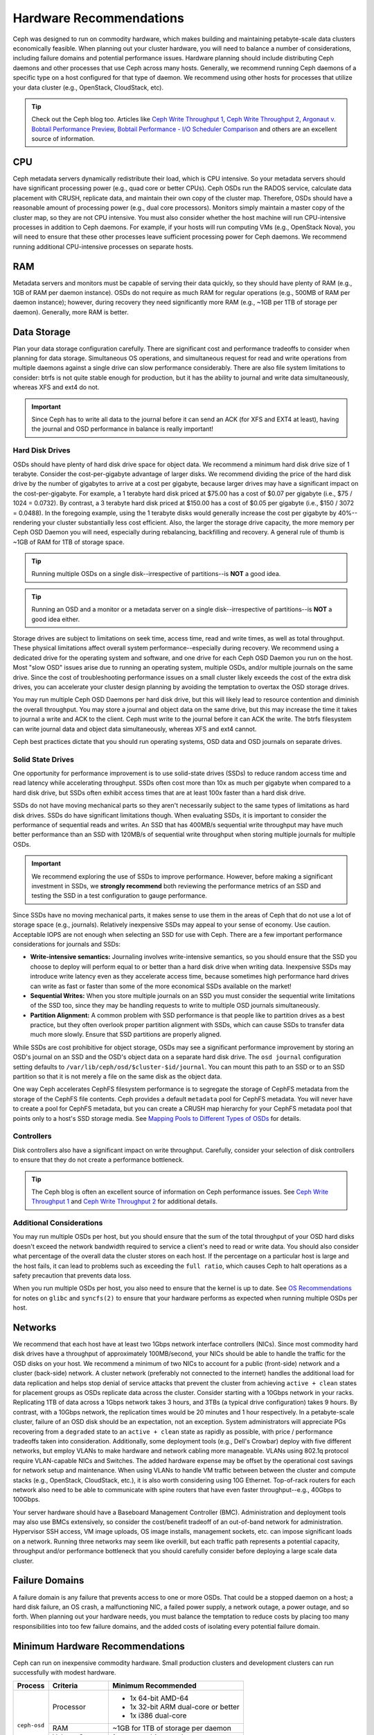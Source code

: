 ==========================
 Hardware Recommendations
==========================

Ceph was designed to run on commodity hardware, which makes building and
maintaining petabyte-scale data clusters economically feasible.
When planning out your cluster hardware, you will need to balance a number
of considerations, including failure domains and potential performance
issues. Hardware planning should include distributing Ceph daemons and
other processes that use Ceph across many hosts. Generally, we recommend
running Ceph daemons of a specific type on a host configured for that type
of daemon. We recommend using other hosts for processes that utilize your
data cluster (e.g., OpenStack, CloudStack, etc).


.. tip:: Check out the Ceph blog too. Articles like `Ceph Write Throughput 1`_,
   `Ceph Write Throughput 2`_, `Argonaut v. Bobtail Performance Preview`_,
   `Bobtail Performance - I/O Scheduler Comparison`_ and others are an
   excellent source of information.


CPU
===

Ceph metadata servers dynamically redistribute their load, which is CPU
intensive. So your metadata servers should have significant processing power
(e.g., quad core or better CPUs). Ceph OSDs run the RADOS service, calculate
data placement with CRUSH, replicate data, and maintain their own copy of the
cluster map. Therefore, OSDs should have a reasonable amount of processing power
(e.g., dual core processors). Monitors simply maintain a master copy of the
cluster map, so they are not CPU intensive. You must also consider whether the
host machine will run CPU-intensive processes in addition to Ceph daemons. For
example, if your hosts will run computing VMs (e.g., OpenStack Nova), you will
need to ensure that these other processes leave sufficient processing power for
Ceph daemons. We recommend running additional CPU-intensive processes on
separate hosts.


RAM
===

Metadata servers and monitors must be capable of serving their data quickly, so
they should have plenty of RAM (e.g., 1GB of RAM per daemon instance). OSDs do
not require as much RAM for regular operations (e.g., 500MB of RAM per daemon
instance); however, during recovery they need significantly more RAM (e.g., ~1GB
per 1TB of storage per daemon). Generally, more RAM is better.


Data Storage
============

Plan your data storage configuration carefully. There are significant cost and
performance tradeoffs to consider when planning for data storage. Simultaneous
OS operations, and simultaneous request for read and write operations from
multiple daemons against a single drive can slow performance considerably. There
are also file system limitations to consider: btrfs is not quite stable enough
for production, but it has the ability to journal and write data simultaneously,
whereas XFS and ext4 do not.

.. important:: Since Ceph has to write all data to the journal before it can
   send an ACK (for XFS and EXT4 at least), having the journal and OSD
   performance in balance is really important!


Hard Disk Drives
----------------

OSDs should have plenty of hard disk drive space for object data. We recommend a
minimum hard disk drive size of 1 terabyte. Consider the cost-per-gigabyte
advantage of larger disks. We recommend dividing the price of the hard disk
drive by the number of gigabytes to arrive at a cost per gigabyte, because
larger drives may have a significant impact on the cost-per-gigabyte. For
example, a 1 terabyte hard disk priced at $75.00 has a cost of $0.07 per
gigabyte (i.e., $75 / 1024 = 0.0732). By contrast, a 3 terabyte hard disk priced
at $150.00 has a cost of $0.05 per gigabyte (i.e., $150 / 3072 = 0.0488). In the
foregoing example, using the 1 terabyte disks would generally increase the cost
per gigabyte by 40%--rendering your cluster substantially less cost efficient.
Also, the larger the storage drive capacity, the more memory per Ceph OSD Daemon
you will need, especially during rebalancing, backfilling and recovery. A
general rule of thumb is ~1GB of RAM for 1TB of storage space.

.. tip:: Running multiple OSDs on a single disk--irrespective of partitions--is
   **NOT** a good idea.

.. tip:: Running an OSD and a monitor or a metadata server on a single
   disk--irrespective of partitions--is **NOT** a good idea either.

Storage drives are subject to limitations on seek time, access time, read and
write times, as well as total throughput. These physical limitations affect
overall system performance--especially during recovery. We recommend using a
dedicated drive for the operating system and software, and one drive for each
Ceph OSD Daemon you run on the host. Most "slow OSD" issues arise due to running
an operating system, multiple OSDs, and/or multiple journals on the same drive.
Since the cost of troubleshooting performance issues on a small cluster likely
exceeds the cost of the extra disk drives, you can accelerate your cluster
design planning by avoiding the temptation to overtax the OSD storage drives.

You may run multiple Ceph OSD Daemons per hard disk drive, but this will likely
lead to resource contention and diminish the overall throughput. You may store a
journal and object data on the same drive, but this may increase the time it
takes to journal a write and ACK to the client. Ceph must write to the journal
before it can ACK the write. The btrfs filesystem can write journal data and
object data simultaneously, whereas XFS and ext4 cannot.

Ceph best practices dictate that you should run operating systems, OSD data and
OSD journals on separate drives.


Solid State Drives
------------------

One opportunity for performance improvement is to use solid-state drives (SSDs)
to reduce random access time and read latency while accelerating throughput.
SSDs often cost more than 10x as much per gigabyte when compared to a hard disk
drive, but SSDs often exhibit access times that are at least 100x faster than a
hard disk drive.

SSDs do not have moving mechanical parts so they aren't necessarily subject to
the same types of limitations as hard disk drives. SSDs do have significant
limitations though. When evaluating SSDs, it is important to consider the
performance of sequential reads and writes. An SSD that has 400MB/s sequential
write throughput may have much better performance than an SSD with 120MB/s of
sequential write throughput when storing multiple journals for multiple OSDs.

.. important:: We recommend exploring the use of SSDs to improve performance.
   However, before making a significant investment in SSDs, we **strongly
   recommend** both reviewing the performance metrics of an SSD and testing the
   SSD in a test configuration to gauge performance.

Since SSDs have no moving mechanical parts, it makes sense to use them in the
areas of Ceph that do not use a lot of storage space (e.g., journals).
Relatively inexpensive SSDs may appeal to your sense of economy. Use caution.
Acceptable IOPS are not enough when selecting an SSD for use with Ceph. There
are a few important performance considerations for journals and SSDs:

- **Write-intensive semantics:** Journaling involves write-intensive semantics,
  so you should ensure that the SSD you choose to deploy will perform equal to
  or better than a hard disk drive when writing data. Inexpensive SSDs may
  introduce write latency even as they accelerate access time, because
  sometimes high performance hard drives can write as fast or faster than
  some of the more economical SSDs available on the market!

- **Sequential Writes:** When you store multiple journals on an SSD you must
  consider the sequential write limitations of the SSD too, since they may be
  handling requests to write to multiple OSD journals simultaneously.

- **Partition Alignment:** A common problem with SSD performance is that
  people like to partition drives as a best practice, but they often overlook
  proper partition alignment with SSDs, which can cause SSDs to transfer data
  much more slowly. Ensure that SSD partitions are properly aligned.

While SSDs are cost prohibitive for object storage, OSDs may see a significant
performance improvement by storing an OSD's journal on an SSD and the OSD's
object data on a separate hard disk drive. The ``osd journal`` configuration
setting defaults to ``/var/lib/ceph/osd/$cluster-$id/journal``. You can mount
this path to an SSD or to an SSD partition so that it is not merely a file on
the same disk as the object data.

One way Ceph accelerates CephFS filesystem performance is to segregate the
storage of CephFS metadata from the storage of the CephFS file contents. Ceph
provides a default ``metadata`` pool for CephFS metadata. You will never have to
create a pool for CephFS metadata, but you can create a CRUSH map hierarchy for
your CephFS metadata pool that points only to a host's SSD storage media. See
`Mapping Pools to Different Types of OSDs`_ for details.


Controllers
-----------

Disk controllers also have a significant impact on write throughput. Carefully,
consider your selection of disk controllers to ensure that they do not create
a performance bottleneck.

.. tip:: The Ceph blog is often an excellent source of information on Ceph
   performance issues. See `Ceph Write Throughput 1`_ and `Ceph Write
   Throughput 2`_ for additional details.


Additional Considerations
-------------------------

You may run multiple OSDs per host, but you should ensure that the sum of the
total throughput of your OSD hard disks doesn't exceed the network bandwidth
required to service a client's need to read or write data. You should also
consider what percentage of the overall data the cluster stores on each host. If
the percentage on a particular host is large and the host fails, it can lead to
problems such as exceeding the ``full ratio``,  which causes Ceph to halt
operations as a safety precaution that prevents data loss.

When you run multiple OSDs per host, you also need to ensure that the kernel
is up to date. See `OS Recommendations`_ for notes on ``glibc`` and
``syncfs(2)`` to ensure that your hardware performs as expected when running
multiple OSDs per host.


Networks
========

We recommend that each host have at least two 1Gbps network interface
controllers (NICs). Since most commodity hard disk drives have a throughput of
approximately 100MB/second, your NICs should be able to handle the traffic for
the OSD disks on your host. We recommend a minimum of two NICs to account for a
public (front-side) network and a cluster (back-side) network. A cluster network
(preferably not connected to the internet) handles the additional load for data
replication and helps stop denial of service attacks that prevent the cluster
from achieving ``active + clean`` states for placement groups as OSDs replicate
data across the cluster. Consider starting with a 10Gbps network in your racks.
Replicating 1TB of data across a 1Gbps network takes 3 hours, and 3TBs (a
typical drive configuration) takes 9 hours. By contrast, with a 10Gbps network,
the  replication times would be 20 minutes and 1 hour respectively. In a
petabyte-scale cluster, failure of an OSD disk should be an expectation, not an
exception. System administrators will appreciate PGs recovering from a
``degraded`` state to an ``active + clean`` state as rapidly as possible, with
price / performance tradeoffs taken into consideration. Additionally, some
deployment tools  (e.g., Dell's Crowbar) deploy with five different networks,
but employ VLANs to make hardware and network cabling more manageable. VLANs
using 802.1q protocol require VLAN-capable NICs and Switches. The added hardware
expense may be offset by the operational cost savings for network setup and
maintenance. When using VLANs to handle VM traffic between between the cluster
and compute stacks (e.g., OpenStack, CloudStack, etc.), it is also worth
considering using 10G Ethernet. Top-of-rack routers for each network also need
to be able to communicate with spine routers that have even faster
throughput--e.g.,  40Gbps to 100Gbps.

Your server hardware should have a Baseboard Management Controller (BMC).
Administration and deployment tools may also use BMCs extensively, so consider
the cost/benefit tradeoff of an out-of-band network for administration.
Hypervisor SSH access, VM image uploads, OS image installs, management sockets,
etc. can impose significant loads on a network.  Running three networks may seem
like overkill, but each traffic path represents a potential capacity, throughput
and/or performance bottleneck that you should carefully consider before
deploying a large scale data cluster.


Failure Domains
===============

A failure domain is any failure that prevents access to one or more OSDs. That
could be a stopped daemon on a host; a hard disk failure,  an OS crash, a
malfunctioning NIC, a failed power supply, a network outage, a power outage, and
so forth. When planning out your hardware needs, you must balance the
temptation to reduce costs by placing too many responsibilities into too few
failure domains, and the added costs of isolating every potential failure
domain.


Minimum Hardware Recommendations
================================

Ceph can run on inexpensive commodity hardware. Small production clusters
and development clusters can run successfully with modest hardware.

+--------------+----------------+-----------------------------------------+
|  Process     | Criteria       | Minimum Recommended                     |
+==============+================+=========================================+
| ``ceph-osd`` | Processor      | - 1x 64-bit AMD-64                      |
|              |                | - 1x 32-bit ARM dual-core or better     |
|              |                | - 1x i386 dual-core                     |
|              +----------------+-----------------------------------------+
|              | RAM            |  ~1GB for 1TB of storage per daemon     |
|              +----------------+-----------------------------------------+
|              | Volume Storage |  1x storage drive per daemon            |
|              +----------------+-----------------------------------------+
|              | Journal        |  1x SSD partition per daemon (optional) |
|              +----------------+-----------------------------------------+
|              | Network        |  2x 1GB Ethernet NICs                   |
+--------------+----------------+-----------------------------------------+
| ``ceph-mon`` | Processor      | - 1x 64-bit AMD-64/i386                 |
|              |                | - 1x 32-bit ARM dual-core or better     |
|              |                | - 1x i386 dual-core                     |
|              +----------------+-----------------------------------------+
|              | RAM            |  1 GB per daemon                        |
|              +----------------+-----------------------------------------+
|              | Disk Space     |  10 GB per daemon                       |
|              +----------------+-----------------------------------------+
|              | Network        |  2x 1GB Ethernet NICs                   |
+--------------+----------------+-----------------------------------------+
| ``ceph-mds`` | Processor      | - 1x 64-bit AMD-64 quad-core            |
|              |                | - 1x 32-bit ARM quad-core               |
|              |                | - 1x i386 quad-core                     |
|              +----------------+-----------------------------------------+
|              | RAM            |  1 GB minimum per daemon                |
|              +----------------+-----------------------------------------+
|              | Disk Space     |  1 MB per daemon                        |
|              +----------------+-----------------------------------------+
|              | Network        |  2x 1GB Ethernet NICs                   |
+--------------+----------------+-----------------------------------------+

.. tip:: If you are running an OSD with a single disk, create a
   partition for your volume storage that is separate from the partition
   containing the OS. Generally, we recommend separate disks for the
   OS and the volume storage.


Production Cluster Examples
===========================

Production clusters for petabyte scale data storage may also use commodity
hardware, but should have considerably more memory, processing power and data
storage to account for heavy traffic loads.

Dell Example
------------

A recent (2012) Ceph cluster project is using two fairly robust hardware
configurations for Ceph OSDs, and a lighter configuration for monitors.

+----------------+----------------+------------------------------------+
|  Configuration | Criteria       | Minimum Recommended                |
+================+================+====================================+
| Dell PE R510   | Processor      |  2x 64-bit quad-core Xeon CPUs     |
|                +----------------+------------------------------------+
|                | RAM            |  16 GB                             |
|                +----------------+------------------------------------+
|                | Volume Storage |  8x 2TB drives. 1 OS, 7 Storage    |
|                +----------------+------------------------------------+
|                | Client Network |  2x 1GB Ethernet NICs              |
|                +----------------+------------------------------------+
|                | OSD Network    |  2x 1GB Ethernet NICs              |
|                +----------------+------------------------------------+
|                | Mgmt. Network  |  2x 1GB Ethernet NICs              |
+----------------+----------------+------------------------------------+
| Dell PE R515   | Processor      |  1x hex-core Opteron CPU           |
|                +----------------+------------------------------------+
|                | RAM            |  16 GB                             |
|                +----------------+------------------------------------+
|                | Volume Storage |  12x 3TB drives. Storage           |
|                +----------------+------------------------------------+
|                | OS Storage     |  1x 500GB drive. Operating System. |
|                +----------------+------------------------------------+
|                | Client Network |  2x 1GB Ethernet NICs              |
|                +----------------+------------------------------------+
|                | OSD Network    |  2x 1GB Ethernet NICs              |
|                +----------------+------------------------------------+
|                | Mgmt. Network  |  2x 1GB Ethernet NICs              |
+----------------+----------------+------------------------------------+





.. _Ceph Write Throughput 1: http://ceph.com/community/ceph-performance-part-1-disk-controller-write-throughput/
.. _Ceph Write Throughput 2: http://ceph.com/community/ceph-performance-part-2-write-throughput-without-ssd-journals/
.. _Argonaut v. Bobtail Performance Preview: http://ceph.com/uncategorized/argonaut-vs-bobtail-performance-preview/
.. _Bobtail Performance - I/O Scheduler Comparison: http://ceph.com/community/ceph-bobtail-performance-io-scheduler-comparison/
.. _Mapping Pools to Different Types of OSDs: http://ceph.com/docs/master/rados/operations/crush-map/#placing-different-pools-on-different-osds
.. _OS Recommendations: ../os-recommendations
